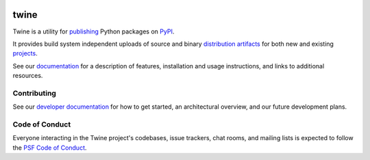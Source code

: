 .. image:: https://img.shields.io/pypi/v/twine.svg
    :target: https://pypi.org/project/twine

.. image:: https://img.shields.io/pypi/pyversions/twine.svg
    :target: https://pypi.org/project/twine

.. image:: https://img.shields.io/readthedocs/twine
    :target: https://twine.readthedocs.io

.. image:: https://img.shields.io/travis/com/pypa/twine
    :target: https://travis-ci.org/pypa/twine

.. image:: https://img.shields.io/codecov/c/github/pypa/twine
    :target: https://codecov.io/gh/pypa/twine

twine
=====

Twine is a utility for `publishing`_ Python packages on `PyPI`_.

It provides build system independent uploads of source and binary
`distribution artifacts <distributions_>`_ for both new and existing
`projects`_.

See our `documentation`_ for a description of features, installation
and usage instructions, and links to additional resources.

Contributing
------------

See our `developer documentation`_ for how to get started, an
architectural overview, and our future development plans.

Code of Conduct
---------------

Everyone interacting in the Twine project's codebases, issue
trackers, chat rooms, and mailing lists is expected to follow the
`PSF Code of Conduct`_.

.. _`publishing`: https://packaging.python.org/tutorials/distributing-packages/
.. _`PyPI`: https://pypi.org
.. _`distributions`:
    https://packaging.python.org/glossary/#term-distribution-package
.. _`projects`: https://packaging.python.org/glossary/#term-project
.. _`documentation`: https://twine.readthedocs.io/
.. _`developer documentation`:
    https://twine.readthedocs.io/en/latest/contributing.html
.. _`PSF Code of Conduct`: https://github.com/pypa/.github/blob/main/CODE_OF_CONDUCT.md
